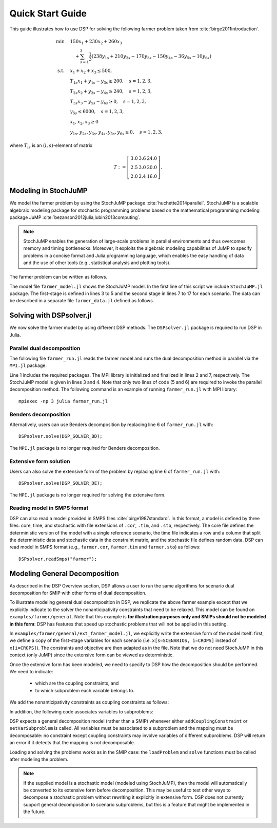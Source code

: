 Quick Start Guide
-----------------

This guide illustrates how to use DSP for solving the following farmer problem taken from :cite:`birge2011introduction`.

.. math::

   \min \quad & 150 x_1 + 230 x_2 + 260 x_3 \\
   & \quad + \sum_{s=1}^3 \frac{1}{3} (238 y_{1s} + 210 y_{2s} - 170 y_{3s} - 150 y_{4s} - 36 y_{5s} - 10 y_{6s}) \\
   \text{s.t.} \quad
   & x_1 + x_2 + x_3 \leq 500, \\
   & T_{1s} x_1 + y_{1s} - y_{3s} \geq 200, \quad s=1,2,3, \\
   & T_{2s} x_2 + y_{2s} - y_{4s} \geq 240, \quad s=1,2,3, \\
   & T_{3s} x_3 - y_{5s} - y_{6s} \geq 0, \quad s=1,2,3, \\
   & y_{5s} \leq 6000, \quad s=1,2,3, \\
   & x_1,x_2,x_3 \geq 0 \\
   & y_{1s},y_{2s},y_{3s},y_{4s},y_{5s},y_{6s} \geq 0, \quad s=1,2,3,

where :math:`T_{is}` is an :math:`(i,s)`-element of matrix

.. math::

   T := \left[\begin{array}{ccc}
   3.0 & 3.6 & 24.0 \\
   2.5 & 3.0 & 20.0 \\
   2.0 & 2.4 & 16.0
   \end{array}\right].

Modeling in StochJuMP
^^^^^^^^^^^^^^^^^^^^^

We model the farmer problem by using the StochJuMP package :cite:`huchette2014parallel`. StochJuMP is a scalable algebraic modeling package for stochastic programming problems based on the mathematical programming modeling package JuMP :cite:`bezanson2012julia,lubin2013computing`.

.. note:: StochJuMP enables the generation of large-scale problems in parallel environments and thus overcomes memory and timing bottlenecks. Moreover, it exploits the algebraic modeling capabilities of JuMP to specify problems in a concise format and Julia programming language, which enables the easy handling of data and the use of other tools (e.g., statistical analysis and plotting tools).

The farmer problem can be written as follows.

.. code-block:: julia
   :linenos:
   :caption: Model file: farmer_model.jl

   using StochJuMP
   m = StochasticModel(NS);
   @defVar(m, x[i=CROPS] >= 0, Int);
   @setObjective(m, Min, sum{Cost[i] * x[i], i=CROPS});
   @addConstraint(m, const_budget, sum{x[i], i=CROPS} <= Budget);
   @second_stage m s begin
       sb = StochasticBlock(m, probability[s]);
       @defVar(sb, y[j=PURCH] >= 0);
       @defVar(sb, w[k=SELL] >= 0);
       @setObjective(sb, Min,
           sum{Purchase[j] * y[j], j=PURCH} 
           - sum{Sell[k] * w[k], k=SELL});
       @addConstraint(sb, const_minreq[j=PURCH],
                      Yield[s,j] * x[j] + y[j] - w[j] >= Minreq[j]);
       @addConstraint(sb, const_minreq_beets,
                      Yield[s,3] * x[3] - w[3] - w[4] >= Minreq[3]);
       @addConstraint(sb, const_aux, w[3] <= 6000);
   end

The model file ``farmer_model.jl`` shows the StochJuMP model. In the first line of this script we include ``StochJuMP.jl`` package. The first-stage is defined in lines 3 to 5 and the second stage in lines 7 to 17 for each scenario. The data can be described in a separate file ``farmer_data.jl`` defined as follows.

.. code-block:: julia
   :caption: Data file: farmer_data.jl

   NS = 3;
   CROPS = 1:3;
   PURCH = 1:2;
   SELL  = 1:4;
   probability = [1/3 1/3 1/3];
   Cost = [150 230 260];
   Purchase = [238 210];
   Sell = [170 150 36 10];
   Minreq = [200 240 0];
   Yield = [3.0 3.6 24.0; 2.5 3.0 20.0; 2.0 2.4 16.0];

Solving with DSPsolver.jl
^^^^^^^^^^^^^^^^^^^^^^^^^

We now solve the farmer model by using different DSP methods. The ``DSPsolver.jl`` package is required to run DSP in Julia.

Parallel dual decomposition
***************************

The following file ``farmer_run.jl`` reads the farmer model and runs the dual decomposition method in parallel via the ``MPI.jl`` package.

.. code-block:: julia
   :linenos:
   :caption: Run file: farmer_run.jl

   using DSPsolver, MPI
   MPI.Init();
   include("farmer_data.jl");
   include("farmer_model.jl");
   DSPsolver.loadProblem(m);
   DSPsolver.solve();
   MPI.Finalize();

Line 1 includes the required packages. The MPI library is initialized and finalized in lines 2 and 7, respectively. The StochJuMP model is given in lines 3 and 4. Note that only two lines of code (5 and 6) are required to invoke the parallel decomposition method. The following command is an example of running ``farmer_run.jl`` with MPI library::

   mpiexec -np 3 julia farmer_run.jl

Benders decomposition
*********************

Alternatively, users can use Benders decomposition by replacing line 6 of ``farmer_run.jl`` with::

   DSPsolver.solve(DSP_SOLVER_BD);

The ``MPI.jl`` package is no longer required for Benders decomposition.

Extensive form solution
***********************

Users can also solve the extensive form of the problem by replacing line 6 of ``farmer_run.jl`` with::

  DSPsolver.solve(DSP_SOLVER_DE);

The ``MPI.jl`` package is no longer required for solving the extensive form.

Reading model in SMPS format
****************************

DSP can also read a model provided in SMPS files :cite:`birge1987standard`. In this format, a model is defined by three files: core, time, and stochastic with file extensions of ``.cor``, ``.tim``, and ``.sto``, respectively. The core file defines the deterministic version of the model with a single reference scenario, the time file indicates a row and a column that split the deterministic data and stochastic data in the constraint matrix, and the stochastic file defines random data. DSP can read model in SMPS format (e.g., ``farmer.cor``, ``farmer.tim`` and ``farmer.sto``) as follows::

   DSPsolver.readSmps("farmer");

Modeling General Decomposition
^^^^^^^^^^^^^^^^^^^^^^^^^^^^^^

As described in the DSP Overview section, DSP allows a user to run the same algorithms for scenario dual decomposition for SMIP with other forms of dual decomposition. 

To illustrate modeling general dual decomposition in DSP, we replicate the above farmer example except that we explicitly indicate to the solver the nonanticipativity constraints that need to be relaxed. This model can be found on ``examples/farmer/general``. Note that this example is **for illustration purposes only and SMIPs should not be modeled in this form**: DSP has features that speed up stochastic problems that will not be applied in this setting.

In ``examples/farmer/general/ext_farmer_model.jl``, we explicitly write the extensive form of the model itself: first, we define a copy of the first-stage variables for each scenario (i.e. ``x[s=SCENARIOS, i=CROPS]`` instead of ``x[i=CROPS]``). The constraints and objective are then adapted as in the file. Note that we do not need StochJuMP in this context (only JuMP) since the extensive form can be viewed as deterministic.

Once the extensive form has been modeled, we need to specify to DSP how the decomposition should be performed. We need to indicate:

   - which are the coupling constraints, and
   - to which subproblem each variable belongs to.

We add the nonanticipativity constraints as coupling constraints as follows:

.. code-block:: julia
   :linenos:
   :caption: Model file: ext_farmer_model.jl

   for s in 1:NS-1, i in CROPS
     DSPsolver.addCouplingConstraint(m, @LinearConstraint(x[s,i] == x[s+1,i]))
   end

In addition, the following code associates variables to subproblems:

.. code-block:: julia
   :linenos:
   :caption: Model file: ext_farmer_model.jl

   for s in SCENARIOS, i in CROPS
     DSPsolver.setVarSubproblem(m, x[s,i], s)
   end
   for s in SCENARIOS, j in PURCH
     DSPsolver.setVarSubproblem(m, y[s,j], s)
   end
   for s in SCENARIOS, k in SELL
     DSPsolver.setVarSubproblem(m, w[s,k], s)
   end

DSP expects a general decomposition model (rather than a SMIP) whenever either ``addCouplingConstraint`` or ``setVarSubproblem`` is called. All variables must be associated to a subproblem and the mapping must be decomposable: no constraint except coupling constraints may involve variables of different subproblems. DSP will return an error if it detects that the mapping is not decomposable.

Loading and solving the problems works as in the SMIP case: the ``loadProblem`` and ``solve`` functions must be called after modeling the problem.

.. note:: If the supplied model is a stochastic model (modeled using StochJuMP), then the model will automatically be converted to its extensive form before decomposition. This may be useful to test other ways to decompose a stochastic problem without rewriting it explicitly in extensive form. DSP does not currently support general decomposition to scenario subproblems, but this is a feature that might be implemented in the future.


.. bibliography:: dsp-manual.bib
